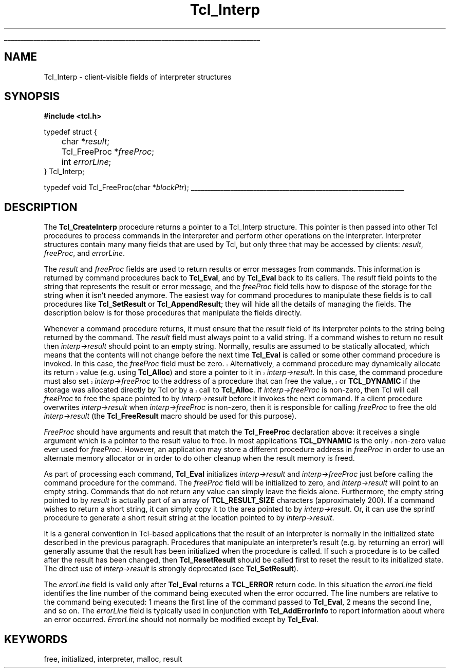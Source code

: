 '\"
'\" Copyright (c) 1989-1993 The Regents of the University of California.
'\" Copyright (c) 1994-1996 Sun Microsystems, Inc.
'\"
'\" See the file "license.terms" for information on usage and redistribution
'\" of this file, and for a DISCLAIMER OF ALL WARRANTIES.
'\" 
'\" RCS: @(#) $Id: Interp.3,v 1.1.1.1 2005/05/08 22:37:10 soohyunc Exp $
'\" 
'\" The definitions below are for supplemental macros used in Tcl/Tk
'\" manual entries.
'\"
'\" .AP type name in/out ?indent?
'\"	Start paragraph describing an argument to a library procedure.
'\"	type is type of argument (int, etc.), in/out is either "in", "out",
'\"	or "in/out" to describe whether procedure reads or modifies arg,
'\"	and indent is equivalent to second arg of .IP (shouldn't ever be
'\"	needed;  use .AS below instead)
'\"
'\" .AS ?type? ?name?
'\"	Give maximum sizes of arguments for setting tab stops.  Type and
'\"	name are examples of largest possible arguments that will be passed
'\"	to .AP later.  If args are omitted, default tab stops are used.
'\"
'\" .BS
'\"	Start box enclosure.  From here until next .BE, everything will be
'\"	enclosed in one large box.
'\"
'\" .BE
'\"	End of box enclosure.
'\"
'\" .CS
'\"	Begin code excerpt.
'\"
'\" .CE
'\"	End code excerpt.
'\"
'\" .VS ?version? ?br?
'\"	Begin vertical sidebar, for use in marking newly-changed parts
'\"	of man pages.  The first argument is ignored and used for recording
'\"	the version when the .VS was added, so that the sidebars can be
'\"	found and removed when they reach a certain age.  If another argument
'\"	is present, then a line break is forced before starting the sidebar.
'\"
'\" .VE
'\"	End of vertical sidebar.
'\"
'\" .DS
'\"	Begin an indented unfilled display.
'\"
'\" .DE
'\"	End of indented unfilled display.
'\"
'\" .SO
'\"	Start of list of standard options for a Tk widget.  The
'\"	options follow on successive lines, in four columns separated
'\"	by tabs.
'\"
'\" .SE
'\"	End of list of standard options for a Tk widget.
'\"
'\" .OP cmdName dbName dbClass
'\"	Start of description of a specific option.  cmdName gives the
'\"	option's name as specified in the class command, dbName gives
'\"	the option's name in the option database, and dbClass gives
'\"	the option's class in the option database.
'\"
'\" .UL arg1 arg2
'\"	Print arg1 underlined, then print arg2 normally.
'\"
'\" RCS: @(#) $Id: man.macros,v 1.1.1.1 2005/05/08 22:37:10 soohyunc Exp $
'\"
'\"	# Set up traps and other miscellaneous stuff for Tcl/Tk man pages.
.if t .wh -1.3i ^B
.nr ^l \n(.l
.ad b
'\"	# Start an argument description
.de AP
.ie !"\\$4"" .TP \\$4
.el \{\
.   ie !"\\$2"" .TP \\n()Cu
.   el          .TP 15
.\}
.ta \\n()Au \\n()Bu
.ie !"\\$3"" \{\
\&\\$1	\\fI\\$2\\fP	(\\$3)
.\".b
.\}
.el \{\
.br
.ie !"\\$2"" \{\
\&\\$1	\\fI\\$2\\fP
.\}
.el \{\
\&\\fI\\$1\\fP
.\}
.\}
..
'\"	# define tabbing values for .AP
.de AS
.nr )A 10n
.if !"\\$1"" .nr )A \\w'\\$1'u+3n
.nr )B \\n()Au+15n
.\"
.if !"\\$2"" .nr )B \\w'\\$2'u+\\n()Au+3n
.nr )C \\n()Bu+\\w'(in/out)'u+2n
..
.AS Tcl_Interp Tcl_CreateInterp in/out
'\"	# BS - start boxed text
'\"	# ^y = starting y location
'\"	# ^b = 1
.de BS
.br
.mk ^y
.nr ^b 1u
.if n .nf
.if n .ti 0
.if n \l'\\n(.lu\(ul'
.if n .fi
..
'\"	# BE - end boxed text (draw box now)
.de BE
.nf
.ti 0
.mk ^t
.ie n \l'\\n(^lu\(ul'
.el \{\
.\"	Draw four-sided box normally, but don't draw top of
.\"	box if the box started on an earlier page.
.ie !\\n(^b-1 \{\
\h'-1.5n'\L'|\\n(^yu-1v'\l'\\n(^lu+3n\(ul'\L'\\n(^tu+1v-\\n(^yu'\l'|0u-1.5n\(ul'
.\}
.el \}\
\h'-1.5n'\L'|\\n(^yu-1v'\h'\\n(^lu+3n'\L'\\n(^tu+1v-\\n(^yu'\l'|0u-1.5n\(ul'
.\}
.\}
.fi
.br
.nr ^b 0
..
'\"	# VS - start vertical sidebar
'\"	# ^Y = starting y location
'\"	# ^v = 1 (for troff;  for nroff this doesn't matter)
.de VS
.if !"\\$2"" .br
.mk ^Y
.ie n 'mc \s12\(br\s0
.el .nr ^v 1u
..
'\"	# VE - end of vertical sidebar
.de VE
.ie n 'mc
.el \{\
.ev 2
.nf
.ti 0
.mk ^t
\h'|\\n(^lu+3n'\L'|\\n(^Yu-1v\(bv'\v'\\n(^tu+1v-\\n(^Yu'\h'-|\\n(^lu+3n'
.sp -1
.fi
.ev
.\}
.nr ^v 0
..
'\"	# Special macro to handle page bottom:  finish off current
'\"	# box/sidebar if in box/sidebar mode, then invoked standard
'\"	# page bottom macro.
.de ^B
.ev 2
'ti 0
'nf
.mk ^t
.if \\n(^b \{\
.\"	Draw three-sided box if this is the box's first page,
.\"	draw two sides but no top otherwise.
.ie !\\n(^b-1 \h'-1.5n'\L'|\\n(^yu-1v'\l'\\n(^lu+3n\(ul'\L'\\n(^tu+1v-\\n(^yu'\h'|0u'\c
.el \h'-1.5n'\L'|\\n(^yu-1v'\h'\\n(^lu+3n'\L'\\n(^tu+1v-\\n(^yu'\h'|0u'\c
.\}
.if \\n(^v \{\
.nr ^x \\n(^tu+1v-\\n(^Yu
\kx\h'-\\nxu'\h'|\\n(^lu+3n'\ky\L'-\\n(^xu'\v'\\n(^xu'\h'|0u'\c
.\}
.bp
'fi
.ev
.if \\n(^b \{\
.mk ^y
.nr ^b 2
.\}
.if \\n(^v \{\
.mk ^Y
.\}
..
'\"	# DS - begin display
.de DS
.RS
.nf
.sp
..
'\"	# DE - end display
.de DE
.fi
.RE
.sp
..
'\"	# SO - start of list of standard options
.de SO
.SH "STANDARD OPTIONS"
.LP
.nf
.ta 5.5c 11c
.ft B
..
'\"	# SE - end of list of standard options
.de SE
.fi
.ft R
.LP
See the \\fBoptions\\fR manual entry for details on the standard options.
..
'\"	# OP - start of full description for a single option
.de OP
.LP
.nf
.ta 4c
Command-Line Name:	\\fB\\$1\\fR
Database Name:	\\fB\\$2\\fR
Database Class:	\\fB\\$3\\fR
.fi
.IP
..
'\"	# CS - begin code excerpt
.de CS
.RS
.nf
.ta .25i .5i .75i 1i
..
'\"	# CE - end code excerpt
.de CE
.fi
.RE
..
.de UL
\\$1\l'|0\(ul'\\$2
..
.TH Tcl_Interp 3 7.5 Tcl "Tcl Library Procedures"
.BS
.SH NAME
Tcl_Interp \- client-visible fields of interpreter structures
.SH SYNOPSIS
.nf
\fB#include <tcl.h>\fR
.sp
typedef struct {
	char *\fIresult\fR;
	Tcl_FreeProc *\fIfreeProc\fR;
	int \fIerrorLine\fR;
} Tcl_Interp;

typedef void Tcl_FreeProc(char *\fIblockPtr\fR);
.BE

.SH DESCRIPTION
.PP
The \fBTcl_CreateInterp\fR procedure returns a pointer to a Tcl_Interp
structure.  This pointer is then passed into other Tcl procedures
to process commands in the interpreter and perform other operations
on the interpreter.  Interpreter structures contain many many fields
that are used by Tcl, but only three that may be accessed by
clients:  \fIresult\fR, \fIfreeProc\fR, and \fIerrorLine\fR.
.PP
The \fIresult\fR and \fIfreeProc\fR fields are used to return
results or error messages from commands.
This information is returned by command procedures back to \fBTcl_Eval\fR,
and by \fBTcl_Eval\fR back to its callers.
The \fIresult\fR field points to the string that represents the
result or error message, and the \fIfreeProc\fR field tells how
to dispose of the storage for the string when it isn't needed anymore.
The easiest way for command procedures to manipulate these
fields is to call procedures like \fBTcl_SetResult\fR
or \fBTcl_AppendResult\fR;  they
will hide all the details of managing the fields.
The description below is for those procedures that manipulate the
fields directly.
.PP
Whenever a command procedure returns, it must ensure
that the \fIresult\fR field of its interpreter points to the string
being returned by the command.
The \fIresult\fR field must always point to a valid string.
If a command wishes to return no result then \fIinterp->result\fR
should point to an empty string.
Normally, results are assumed to be statically allocated,
which means that the contents will not change before the next time
\fBTcl_Eval\fR is called or some other command procedure is invoked.
.VS
In this case, the \fIfreeProc\fR field must be zero.
Alternatively, a command procedure may dynamically
allocate its return value (e.g. using \fBTcl_Alloc\fR)
and store a pointer to it in \fIinterp->result\fR.
In this case, the command procedure must also set \fIinterp->freeProc\fR
to the address of a procedure that can free the value, or \fBTCL_DYNAMIC\fR
if the storage was allocated directly by Tcl or by a call to
\fBTcl_Alloc\fR. 
.VE
If \fIinterp->freeProc\fR is non-zero, then Tcl will call \fIfreeProc\fR
to free the space pointed to by \fIinterp->result\fR before it
invokes the next command.
If a client procedure overwrites \fIinterp->result\fR when
\fIinterp->freeProc\fR is non-zero, then it is responsible for calling
\fIfreeProc\fR to free the old \fIinterp->result\fR (the \fBTcl_FreeResult\fR
macro should be used for this purpose).
.PP
\fIFreeProc\fR should have arguments and result that match the
\fBTcl_FreeProc\fR declaration above:  it receives a single
argument which is a pointer to the result value to free.
.VS
In most applications \fBTCL_DYNAMIC\fR is the only non-zero value ever
used for \fIfreeProc\fR.
.VE
However, an application may store a different procedure address
in \fIfreeProc\fR in order to use an alternate memory allocator
or in order to do other cleanup when the result memory is freed.
.PP
As part of processing each command, \fBTcl_Eval\fR initializes
\fIinterp->result\fR
and \fIinterp->freeProc\fR just before calling the command procedure for
the command.  The \fIfreeProc\fR field will be initialized to zero,
and \fIinterp->result\fR will point to an empty string.  Commands that
do not return any value can simply leave the fields alone.
Furthermore, the empty string pointed to by \fIresult\fR is actually
part of an array of \fBTCL_RESULT_SIZE\fR characters (approximately 200).
If a command wishes to return a short string, it can simply copy
it to the area pointed to by \fIinterp->result\fR.  Or, it can use
the sprintf procedure to generate a short result string at the location
pointed to by \fIinterp->result\fR.
.PP
It is a general convention in Tcl-based applications that the result
of an interpreter is normally in the initialized state described
in the previous paragraph.
Procedures that manipulate an interpreter's result (e.g. by
returning an error) will generally assume that the result
has been initialized when the procedure is called.
If such a procedure is to be called after the result has been
changed, then \fBTcl_ResetResult\fR should be called first to
reset the result to its initialized state.  The direct use of
\fIinterp->result\fR is strongly deprecated (see \fBTcl_SetResult\fR).
.PP
The \fIerrorLine\fR
field is valid only after \fBTcl_Eval\fR returns
a \fBTCL_ERROR\fR return code.  In this situation the \fIerrorLine\fR
field identifies the line number of the command being executed when
the error occurred.  The line numbers are relative to the command
being executed:  1 means the first line of the command passed to
\fBTcl_Eval\fR, 2 means the second line, and so on.
The \fIerrorLine\fR field is typically used in conjunction with
\fBTcl_AddErrorInfo\fR to report information about where an error
occurred.
\fIErrorLine\fR should not normally be modified except by \fBTcl_Eval\fR.

.SH KEYWORDS
free, initialized, interpreter, malloc, result
